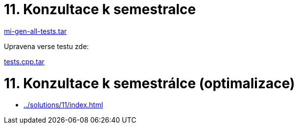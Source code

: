 = 11. Konzultace k semestralce 
:imagesdir: ../../media/tutorials/11


link:{imagesdir}/mi-gen-all-tests.tar[mi-gen-all-tests.tar]

Upravena verse testu zde:

link:{imagesdir}/tests.cpp.tar[tests.cpp.tar]


= 11. Konzultace k semestrálce (optimalizace)


* xref:../solutions/11/index#[]

